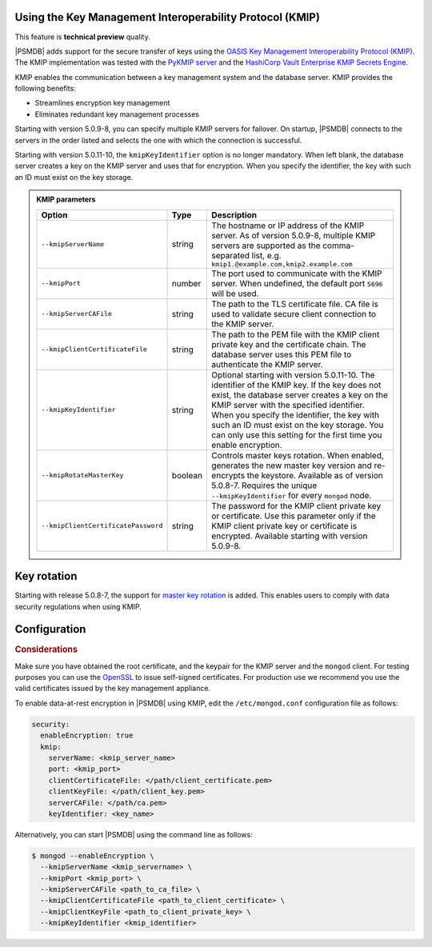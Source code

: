 .. _kmip:

Using the Key Management Interoperability Protocol (KMIP) 
============================================================

This feature is **technical preview** quality.

|PSMDB| adds support for the secure transfer of keys using the `OASIS Key Management Interoperability Protocol (KMIP) <https://docs.oasis-open.org/kmip/kmip-spec/v2.0/os/kmip-spec-v2.0-os.html>`__. The KMIP implementation was tested with the `PyKMIP server <https://pykmip.readthedocs.io/en/latest/server.html>`__ and the `HashiCorp Vault Enterprise KMIP Secrets Engine <https://www.vaultproject.io/docs/secrets/kmip>`__.

KMIP enables the communication between a key management system and the database server. KMIP provides the following benefits:

* Streamlines encryption key management
* Eliminates redundant key management processes

Starting with version 5.0.9-8, you can specify multiple KMIP servers for failover. On startup, |PSMDB| connects to the servers in the order listed and selects the one with which the connection is successful.

Starting with version 5.0.11-10, the ``kmipKeyIdentifier`` option is no longer mandatory. When left blank, the database server creates a key on the KMIP server and uses that for encryption. When you specify the identifier, the key with such an ID must exist on the key storage. 

.. admonition:: KMIP parameters

   .. list-table::
      :widths: auto
      :header-rows: 1
   
      * - Option
        - Type
        - Description
      * - ``--kmipServerName``
        - string
        - The hostname or IP address of the KMIP server. As of version 5.0.9-8, multiple KMIP servers are supported as the comma-separated list, e.g. ``kmip1.@example.com,kmip2.example.com``
      * - ``--kmipPort``
        - number
        - The port used to communicate with the KMIP server. When undefined, the default port ``5696`` will be used.
      * - ``--kmipServerCAFile``
        - string
        - The path to the TLS certificate file. CA file is used to validate secure client connection to the KMIP server.
      * - ``--kmipClientCertificateFile``
        - string
        - The path to the PEM file with the KMIP client private key and the certificate chain. The database server uses this PEM file to authenticate the KMIP server.
      * - ``--kmipKeyIdentifier``
        - string
        - Optional starting with version 5.0.11-10. The identifier of the KMIP key. If the key does not exist, the database server creates a key on the KMIP server with the specified identifier. When you specify the identifier, the key with such an ID must exist on the key storage. You can only use this setting for the first time you enable encryption.
      * - ``--kmipRotateMasterKey``
        - boolean
        - Controls master keys rotation. When enabled, generates the new master key version and re-encrypts the keystore. Available as of version 5.0.8-7. Requires the unique ``--kmipKeyIdentifier`` for every ``mongod`` node.
      * - ``--kmipClientCertificatePassword``
        - string
        - The password for the KMIP client private key or certificate. Use this parameter only if the KMIP client private key or certificate is encrypted. Available starting with version 5.0.9-8.


Key rotation
================

Starting with release 5.0.8-7, the support for `master key rotation <https://www.mongodb.com/docs/manual/tutorial/rotate-encryption-key/#kmip-master-key-rotation>`_ is added. This enables users to comply with data security regulations when using KMIP.


Configuration
=============

.. rubric:: Considerations

Make sure you have obtained the root certificate, and the keypair for the KMIP server and the ``mongod`` client. For testing purposes you can use the `OpenSSL <https://www.openssl.org/>`_ to issue self-signed certificates. For production use we recommend you use the valid certificates issued by the key management appliance.


To enable data-at-rest encryption in |PSMDB| using KMIP, edit the ``/etc/mongod.conf`` configuration file as follows:

.. code-block:: yaml

   security:
     enableEncryption: true
     kmip:
       serverName: <kmip_server_name>
       port: <kmip_port>
       clientCertificateFile: </path/client_certificate.pem>
       clientKeyFile: </path/client_key.pem>
       serverCAFile: </path/ca.pem>
       keyIdentifier: <key_name>


Alternatively, you can start |PSMDB| using the command line as follows:

.. code-block:: bash

   $ mongod --enableEncryption \
     --kmipServerName <kmip_servername> \
     --kmipPort <kmip_port> \
     --kmipServerCAFile <path_to_ca_file> \
     --kmipClientCertificateFile <path_to_client_certificate> \
     --kmipClientKeyFile <path_to_client_private_key> \
     --kmipKeyIdentifier <kmip_identifier>


          